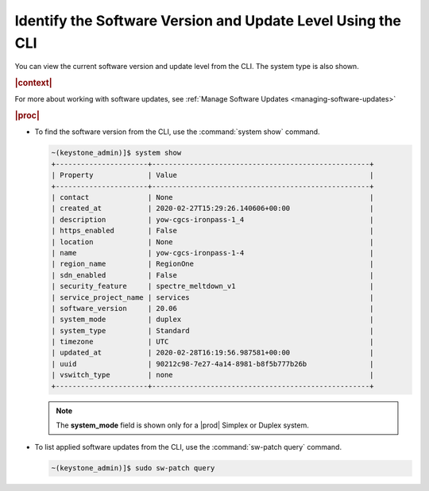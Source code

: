 
.. lob1552920716157
.. _identifying-the-software-version-and-update-level-using-the-cli:

============================================================
Identify the Software Version and Update Level Using the CLI
============================================================

You can view the current software version and update level from the CLI. The
system type is also shown.

.. rubric:: |context|

For more about working with software updates, see :ref:`Manage Software Updates
<managing-software-updates>`

.. rubric:: |proc|

.. _identifying-the-software-version-and-update-level-using-the-cli-steps-smg-b4r-hkb:

-   To find the software version from the CLI, use the :command:`system show`
    command.

    .. code-block:: none

        ~(keystone_admin)]$ system show
        +----------------------+----------------------------------------------------+
        | Property             | Value                                              |
        +----------------------+----------------------------------------------------+
        | contact              | None                                               |
        | created_at           | 2020-02-27T15:29:26.140606+00:00                   |
        | description          | yow-cgcs-ironpass-1_4                              |
        | https_enabled        | False                                              |
        | location             | None                                               |
        | name                 | yow-cgcs-ironpass-1-4                              |
        | region_name          | RegionOne                                          |
        | sdn_enabled          | False                                              |
        | security_feature     | spectre_meltdown_v1                                |
        | service_project_name | services                                           |
        | software_version     | 20.06                                              |
        | system_mode          | duplex                                             |
        | system_type          | Standard                                           |
        | timezone             | UTC                                                |
        | updated_at           | 2020-02-28T16:19:56.987581+00:00                   |
        | uuid                 | 90212c98-7e27-4a14-8981-b8f5b777b26b               |
        | vswitch_type         | none                                               |
        +----------------------+----------------------------------------------------+

    .. note::
        The **system\_mode** field is shown only for a |prod| Simplex or Duplex
        system.

-   To list applied software updates from the CLI, use the :command:`sw-patch
    query` command.

    .. code-block:: none

        ~(keystone_admin)]$ sudo sw-patch query
